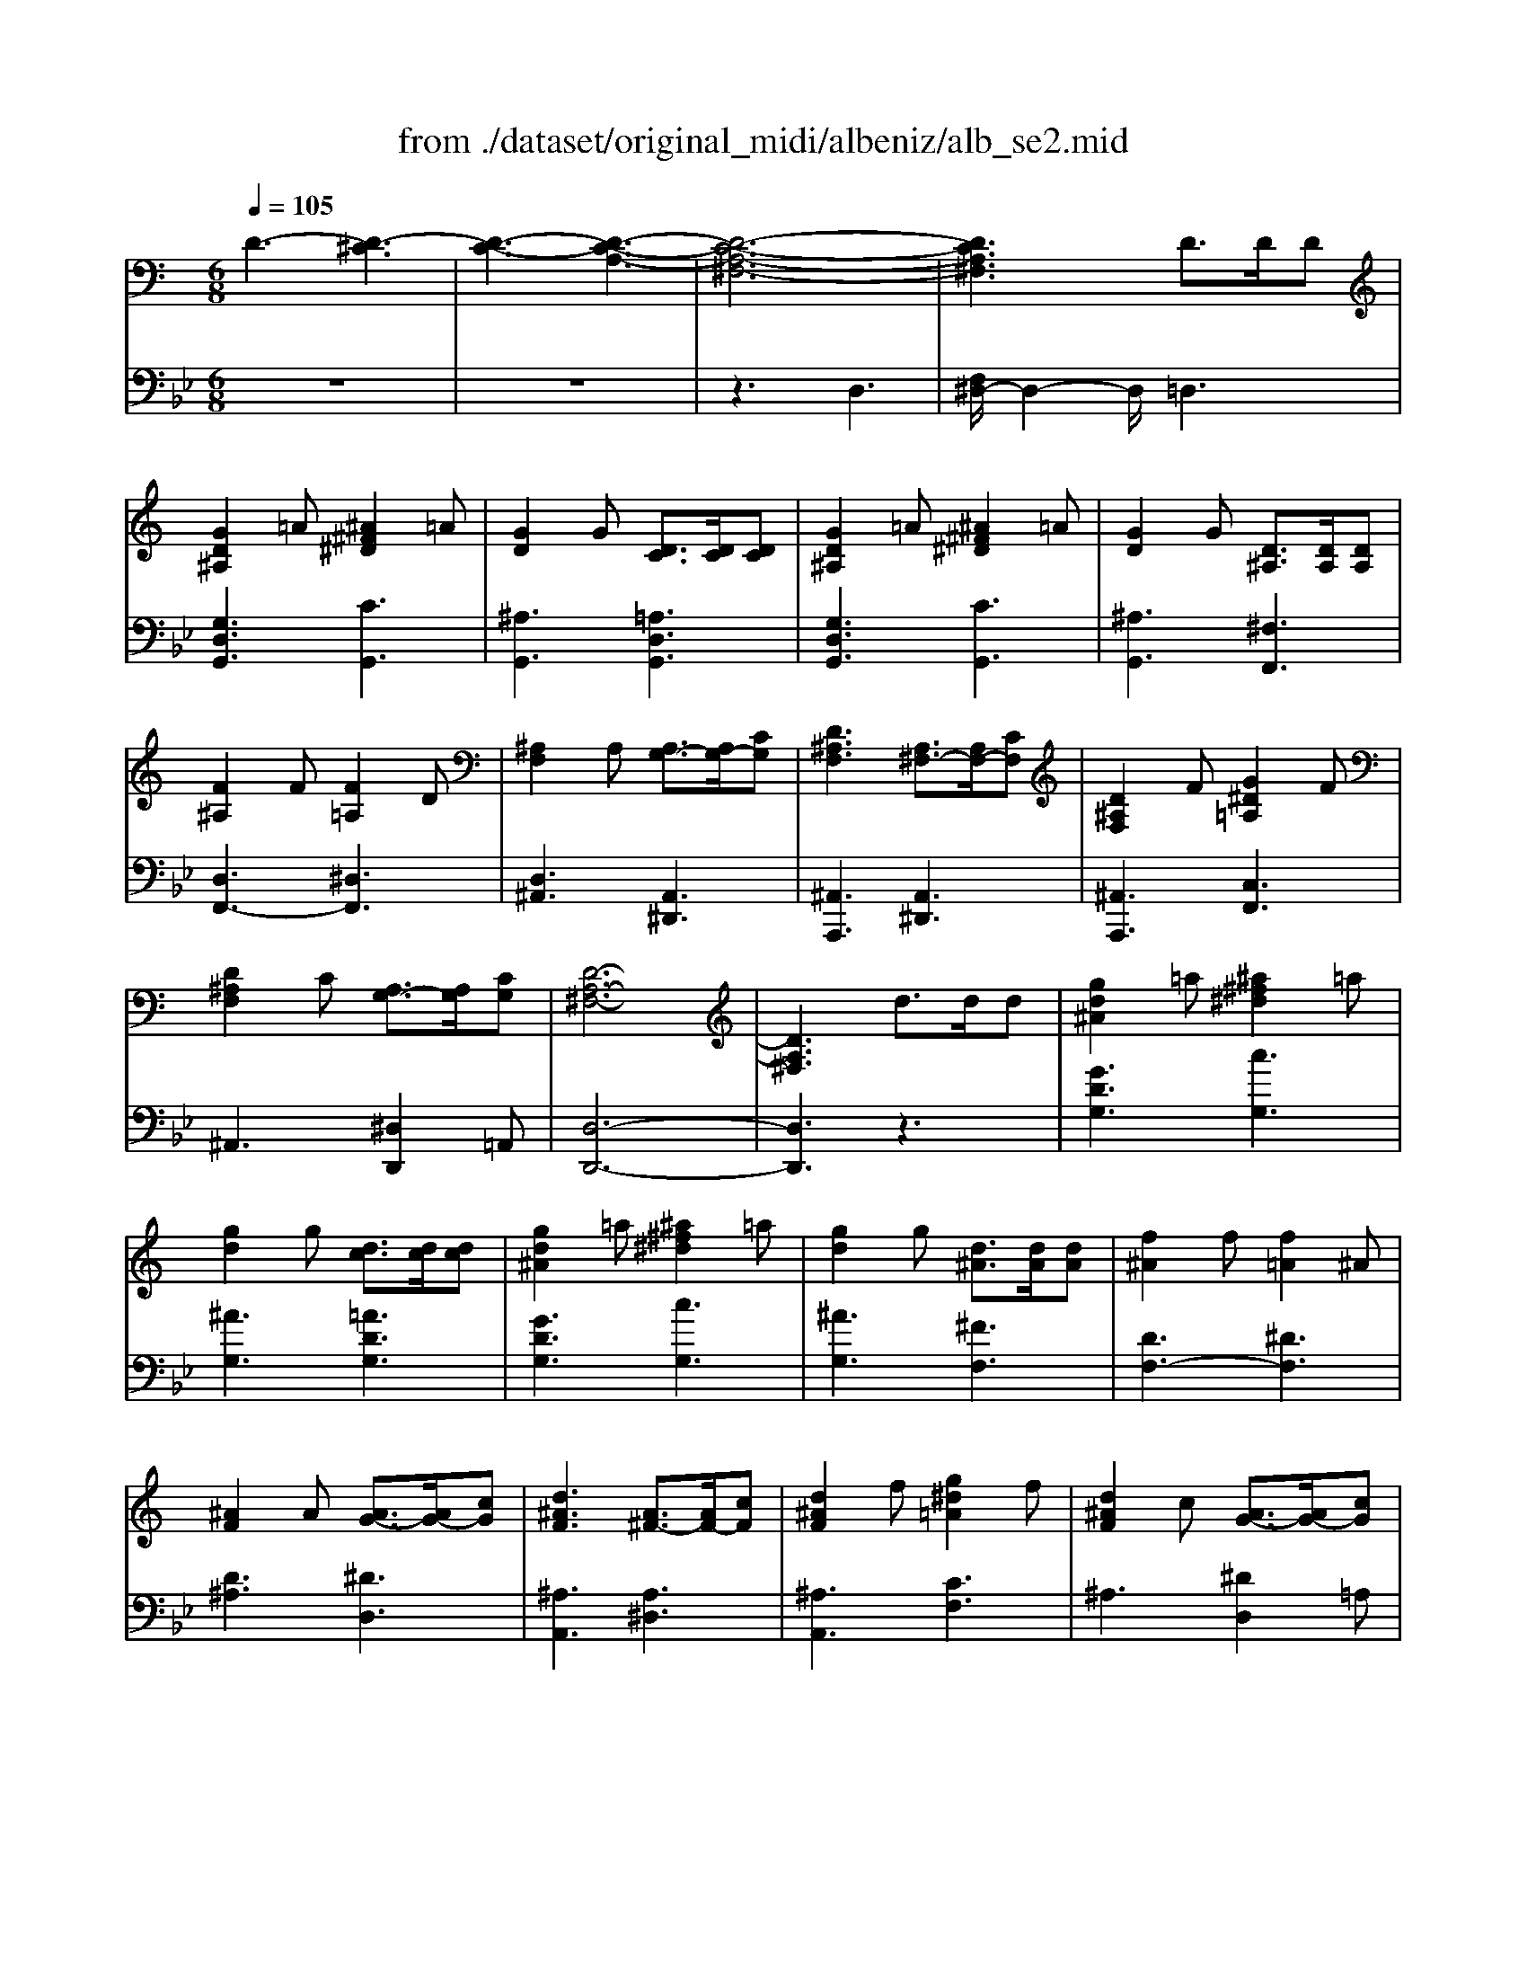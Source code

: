 X: 1
T: from ./dataset/original_midi/albeniz/alb_se2.mid
M: 6/8
L: 1/8
Q:1/4=105
K:Bb % 2 flats
V:1
%%MIDI program 0
K:C % 0 sharps
D3- [D-^C]3| \
[D-C-]3 [D-C-A,-]3| \
[D-C-A,-^F,-]6| \
[DCA,^F,]3 D3/2D/2D|
[GD^A,]2=A [^A^F^D]2=A| \
[GD]2G [DC]3/2[DC]/2[DC]| \
[GD^A,]2=A [^A^F^D]2=A| \
[GD]2G [D^A,]3/2[DA,]/2[DA,]|
[F^A,]2F [F=A,]2D| \
[^A,F,]2A, [A,G,-]3/2[A,G,-]/2[CG,]| \
[D^A,F,]3 [A,^F,-]3/2[A,F,-]/2[CF,]| \
[D^A,F,]2F [G^D=A,]2F|
[D^A,F,]2C [A,G,-]3/2[A,G,]/2[CG,]| \
[D-A,-^F,-]6| \
[DA,^F,]3 d3/2d/2d| \
[gd^A]2=a [^a^f^d]2=a|
[gd]2g [dc]3/2[dc]/2[dc]| \
[gd^A]2=a [^a^f^d]2=a| \
[gd]2g [d^A]3/2[dA]/2[dA]| \
[f^A]2f [f=A]2^A|
[^AF]2A [AG-]3/2[AG-]/2[cG]| \
[d^AF]3 [A^F-]3/2[AF-]/2[cF]| \
[d^AF]2f [g^d=A]2f| \
[d^AF]2c [AG-]3/2[AG-]/2[cG]|
[d-A-^F-]6| \
[dA^F]3 D3/2D/2D| \
[FDB,]2G [^A^G-D-B,-]/2[GDB,]3/2=G| \
[FDB,]2F [B,^G,-]3/2[CG,-]/2[DG,]|
[FDB,]2G [^A^G-D-B,-]/2[GDB,]3/2=G| \
[FDB,]2F [gfdG]3/2[gf^AG]/2[gfBG]| \
[g'^d'c'g]2[d'gd] [d'gd]3/2[=d'gd]/2[c'gc]| \
[d'fd]3/2[fdB]/2[gdB] [^a^g-d-B-]/2[gdB][=gdB]/2[fdB]|
[^dc]3/2[^fdc]/2[gdc] [d'gd]3/2[=d'gd]/2[c'gc]| \
[d'fd]3/2[fdB]/2[gdB] [^a^g-d-B-]/2[gdB][=gdB]/2[fdB]| \
[^dc]3/2[^fdc]/2[gdc] [=d'-gd]3/2[d'-g]/2[d'd]| \
[c'-gc]3/2[c'-g]/2[c'c]/2a/2 [c'a-^f-d-c-]/2[afdc]g/2a|
[^a-dA]3/2[a-g]/2[ad] [d'agd]3/2g/2d| \
[a-dA]3/2[a-d]/2[aA] [ag-^c-]3/2[^ag-c-]/2[=agc]| \
[d'ad]3 z3/2d/2d| \
[^dc-A-]3/2[gc-A-]/2[^ac=A] [=d'g-^d-]3/2[c'g-d-]/2[ggd]|
[ad-c-]3/2[^ad-c-]/2[=adc] [c'^f^d]3/2[^af=d]/2[=afc]| \
[gd^A]3/2[=a^dc]/2[g=d^A] [fc=A]3/2[gd^A]/2[^dAG]| \
[dA^F]3 z3/2D/2D| \
[^DC-A,-]3/2[GC-A,-]/2[^AC=A,] [=dG-^D-]3/2[cG-D-]/2[GGD]|
[AD-C-]3/2[^AD-C-]/2[=ADC] [c^F-^D-]3/2[^AF-D-]/2[=AFD]| \
[GD^A,]3/2[=A^DC]/2[G=D^A,] [FC=A,]3/2[GD^A,]/2[^DA,G,]| \
[DA,]3 [DC-]3/2[DC-]/2[DC]| \
[GD^A,]2=A [^A^F^D]2=A|
[GD^A,]2G [DC]3/2[DC]/2[DC]| \
[GD^A,]2=A [^A^F^D]2=A| \
[GD^A,]2G [DA,]3/2[DA,]/2[DA,]| \
[F^A,]2F [F=A,]2D|
[^A,F,]2A, [A,G,-]3/2[A,G,-]/2[CG,]| \
[D^A,F,]3 [A,^F,-]3/2[A,F,-]/2[CF,]| \
[D^A,F,]2F [G^D=A,]2F| \
[D^A,F,]2C [A,G,-]3/2[A,G,]/2[CG,]|
[D-A,-^F,-]6| \
[DA,^F,]3 D3/2D/2D| \
[FDB,]2G [^A^G-D-B,-]/2[GDB,]3/2=G| \
[FDB,]2F [B,^G,-]3/2[CG,-]/2[DG,]|
[FDB,]2G [^A^G-D-B,-]/2[GDB,]3/2=G| \
[FDB,]2F [gfdG]3/2[gf^AG]/2[gfBG]| \
[g'^d'c'g]6| \
z3 [AG^D]3/2[^AGD]/2[cGD]|
[^dcGD]3 [cAG]3/2[=dAG]/2[^dAG]| \
[a^dAG]3 [GD-C-]3/2[AD-C-]/2[GDC]| \
[dGD]3 z3/2D/2D| \
[^DC-A,-]3/2[GC-A,-]/2[ACA,] [cG-D-]3/2[=dG-^D-]/2[dGD]|
[dGD]3 [G^C-]3/2[=c^C-]/2[^AC]| \
[^GC-]3/2[cC-]/2[=GC]/2^F/2 [GF-C-]/2[FC-][EC-]/2[FC]| \
[G^A,]3 [DC=A,-]3/2[DCA,-]/2[DCA,]| \
[GD^A,]2=A [^A^F^D]2=A|
[GD]2G [DC]3/2[DC]/2[DC]| \
[GD^A,]2=A [^A^F^D]2=A| \
[GD]2G [D^A,]3/2[DA,]/2[DA,]| \
[F^A,]2F [F=A,]2D|
[^A,F,]2A, [A,G,-]3/2[A,G,-]/2[CG,]| \
[D^A,F,]3 [A,^F,-]3/2[A,F,-]/2[CF,]| \
[D^A,F,]2F [G^D=A,]2F| \
[D^A,F,]2C [A,G,-]3/2[A,G,]/2[CG,]|
[D-A,-^F,-]6| \
[DA,^F,]3 d3/2d/2d| \
[gd^A]2=a [^a^f^d]2=a| \
[gd]2g [dc]3/2[dc]/2[dc]|
[gd^A]2=a [^a^f^d]2=a| \
[gd]2g [d^A]3/2[dA]/2[dA]| \
[f^A]2f [f=A]2^A| \
[^AF]2A [AG-]3/2[AG-]/2[cG]|
[d^AF]3 [A^F-]3/2[AF-]/2[cF]| \
[d^AF]2f [g^d=A]2f| \
[d^AF]2c [AG-]3/2[AG-]/2[cG]| \
[d-A-^F-]6|
[dA^F]3 D3/2D/2D| \
[FDB,]2G [^A^G-D-B,-]/2[GDB,]3/2=G| \
[FDB,]2F [B,^G,-]3/2[CG,-]/2[DG,]| \
[FDB,]2G [^A^G-D-B,-]/2[GDB,]3/2=G|
[FDB,]2F [gfdG]3/2[gf^AG]/2[gfBG]| \
[g'^d'c'g]2[d'gd] [d'gd]3/2[=d'gd]/2[c'gc]| \
[d'fd]3/2[fdB]/2[gdB] [^a^g-d-B-]/2[gdB][=gdB]/2[fdB]| \
[^dc]3/2[^fdc]/2[gdc] [d'gd]3/2[=d'gd]/2[c'gc]|
[d'fd]3/2[fdB]/2[gdB] [^a^g-d-B-]/2[gdB][=gdB]/2[fdB]| \
[^dc]3/2[^fdc]/2[gdc] [=d'-gd]3/2[d'-g]/2[d'd]| \
[c'-gc]3/2[c'-g]/2[c'c]/2a/2 [c'a-^f-d-c-]/2[afdc]g/2a| \
[^a-dA]3/2[a-g]/2[ad] [d'agd]3/2g/2d|
[a-dA]3/2[a-d]/2[aA] [ag-^c-]3/2[^ag-c-]/2[=agc]| \
[d'ad]3 z3/2d/2d| \
[^dc-A-]3/2[gc-A-]/2[^ac=A] [=d'g-^d-]3/2[c'g-d-]/2[ggd]| \
[ad-c-]3/2[^ad-c-]/2[=adc] [c'^f^d]3/2[^af=d]/2[=afc]|
[gd^A]3/2[=a^dc]/2[g=d^A] [fc=A]3/2[gd^A]/2[^dAG]| \
[dA^F]3 z3/2D/2D| \
[^DC-A,-]3/2[GC-A,-]/2[^AC=A,] [=dG-^D-]3/2[cG-D-]/2[GGD]| \
[AD-C-]3/2[^AD-C-]/2[=ADC] [c^F-^D-]3/2[^AF-D-]/2[=AFD]|
[GD^A,]3/2[=A^DC]/2[G=D^A,] [FC=A,]3/2[GD^A,]/2[^DA,G,]| \
[DA,]3 [DC-]3/2[DC-]/2[DC]| \
[GD^A,]2=A [^A^F^D]2=A| \
[GD^A,]2G [DC]3/2[DC]/2[DC]|
[GD^A,]2=A [^A^F^D]2=A| \
[GD^A,]2G [DA,]3/2[DA,]/2[DA,]| \
[F^A,]2F [F=A,]2D| \
[^A,F,]2A, [A,G,-]3/2[A,G,-]/2[CG,]|
[D^A,F,]3 [A,^F,-]3/2[A,F,-]/2[CF,]| \
[D^A,F,]2F [G^D=A,]2F| \
[D^A,F,]2C [A,G,-]3/2[A,G,]/2[CG,]| \
[D-A,-^F,-]6|
[DA,^F,]3 D3/2D/2D| \
[FDB,]2G [^A^G-D-B,-]/2[GDB,]3/2=G| \
[FDB,]2F [B,^G,-]3/2[CG,-]/2[DG,]| \
[FDB,]2G [^A^G-D-B,-]/2[GDB,]3/2=G|
[FDB,]2F [gfdG]3/2[gf^AG]/2[gfBG]| \
[g'^d'c'g]6| \
z3 [AG^D]3/2[^AGD]/2[cGD]| \
[^dcGD]3 [cAG]3/2[=dAG]/2[^dAG]|
[a^dAG]3 [GD-C-]3/2[AD-C-]/2[GDC]| \
[dGD]3 z3/2D/2D| \
[^DC-A,-]3/2[GC-A,-]/2[ACA,] [cG-D-]3/2[=dG-^D-]/2[dGD]| \
[dGD]3 [G^C-]3/2[=c^C-]/2[^AC]|
[^GC-]3/2[cC-]/2[=GC]/2^F/2 [GF-C-]/2[FC-][EC-]/2[FC]| \
[G^A,]3 [DC=A,-]3/2[DCA,-]/2[DCA,]| \
[GD^A,]2=A [^A^F^D]2=A| \
[GD]2G [DCA,-]3/2[DCA,-]/2[DCA,]|
[GD^A,]2=A [c^A-^F-^D-]/2[AFD]3/2=A| \
[GD^A,]^F,/2G,/2=A,/2^A,/2 ^C/2D/2=A,/2^A,/2C/2D/2| \
^F/2G/2^C/2D/2F/2G/2 A/2^A/2F/2G/2=A/2^A/2| \
^c/2d/2A/2^A/2c/2d/2 ^f/2g/2c/2d/2f/2g/2|
a/2^a/2^f/2g/2=a/2^a/2 ^c'/2d'/2=a/2^a/2c'/2d'/2| \
g'3 [d'a^fdc]3| \
[^agdA]3 [^fdc=A]3| \
[gd^AG]6|
[g'd'g]6|
V:2
%%clef bass
%%MIDI program 0
z6| \
z6| \
z3 D,3| \
[F,^D,-]/2D,2-D,/2 =D,3|
[G,D,G,,]3 [CG,,]3| \
[^A,G,,]3 [=A,D,G,,]3| \
[G,D,G,,]3 [CG,,]3| \
[^A,G,,]3 [^F,F,,]3|
[D,F,,-]3 [^D,F,,]3| \
[D,^A,,]3 [A,,^D,,]3| \
[^A,,A,,,]3 [A,,^D,,]3| \
[^A,,A,,,]3 [C,F,,]3|
^A,,3 [^D,D,,]2=A,,| \
[D,-D,,-]6| \
[D,D,,]3 z3| \
[GDG,]3 [cG,]3|
[^AG,]3 [=ADG,]3| \
[GDG,]3 [cG,]3| \
[^AG,]3 [^FF,]3| \
[DF,-]3 [^DF,]3|
[D^A,]3 [^DD,]3| \
[^A,A,,]3 [A,^D,]3| \
[^A,A,,]3 [CF,]3| \
^A,3 [^DD,]2=A,|
[D-D,-]6| \
[DD,]3 z3| \
[^G,=G,,]6| \
[G,G,,-]3 [F,G,,-]3/2[^D,G,,-]/2[=D,G,,]|
[^G,=G,,]6| \
[^G,=G,,]3 [B,G,,-]3/2[^CG,,-]/2[DG,,-]| \
[C,-G,,C,,-]/2[C,C,,]3/2[cGC] [cGC]3/2[cGC]/2[GC]| \
[B^GC]3/2[GC]/2[GC] [GC]3/2[GC]/2[GC]|
[GC]3/2[GC]/2[GC] [cGC]3/2[cGC]/2[GC]| \
[B^GC]3/2[GC]/2[GC] [GC]3/2[GC]/2[GC]| \
[GC]3 [G^A,]3| \
[^DA,-]3 [=DA,]3|
[DG,-]3 [EG,]3| \
[FA,-]3 [EA,-]2[GA,]| \
[^F-D]3/2[F-^C]/2[FD] D3| \
[G-D]3/2[G-^C]/2[G-D] [GD]3|
[^F-D]3/2[F-^C]/2[F-D] [FD]3| \
D3/2D/2D2<D2| \
D3/2^D/2=D Dz2| \
[G,-D,]3/2[G,-^C,]/2[G,-D,] [G,D,]3|
[^F,-D,]3/2[F,-^C,]/2[F,-D,] [F,D,]3| \
D,3/2D,/2D,2<D,2| \
[^F,-D,]/2[F,-^C,]/2[F,-D,]/2[F,-C,]/2[F,-D,]/2[F,C,]/2 [F,-^D,]/2[F,-=D,]/2[F,-C,]/2[F,-D,]/2[F,-^D,]/2[F,=D,]/2| \
[G,G,,-]/2[^F,G,,-]/2[=F,G,,-]/2[E,G,,-]/2[^D,G,,-]/2[=D,G,,]/2 ^C,/2D,/2^D,/2E,/2F,/2^F,/2|
[G,G,,-]/2[^F,G,,-]/2[G,G,,-]/2[D,G,,-]/2[^C,G,,-]/2[D,G,,]/2 F,/2D,/2C,/2D,/2^D,/2=D,/2| \
[G,G,,-]/2[^F,G,,-]/2[=F,G,,-]/2[E,G,,-]/2[^D,G,,-]/2[=D,G,,]/2 ^C,/2D,/2^D,/2E,/2F,/2^F,/2| \
[G,G,,-]/2[^F,G,,-]/2[G,G,,-]/2[D,G,,-]/2[^C,G,,-]/2[D,G,,]/2 F,,/2-[D,F,,-]/2[C,F,,-]/2[D,F,,-]/2[^D,F,,-]/2[=D,F,,]/2| \
[D,F,,-]/2[^C,F,,-]/2[D,F,,-]/2[C,F,,-]/2[D,F,,-]/2[C,F,,]/2 [^D,F,,-]/2[=D,F,,-]/2[^D,F,,-]/2[=C,F,,-]/2[F,F,,-]/2[D,F,,]/2|
[D,^A,,-]/2[^C,A,,-]/2[D,A,,-]/2[C,A,,-]/2[D,A,,-]/2[C,A,,]/2 ^D,,/2=A,,/2^A,,/2D,/2G,/2D,/2| \
^A,,/2E,/2F,/2^C,/2D,/2A,,/2 ^D,,/2=A,,/2^A,,/2E,/2^F,/2E,/2| \
^A,,/2=A,,/2^A,,/2^C,/2D,/2A,,/2 F,,/2B,,/2=C,/2D,/2^D,/2F,,/2| \
^A,,/2=A,,/2^A,,/2^C,/2D,/2A,,/2 ^D,,/2=A,,/2^A,,/2=C,/2D,/2=A,,/2|
D,,/2^C,/2D,/2^G,,/2^A,,/2=A,,/2 F,,/2^F,,/2C,,/2D,,/2G,,,/2A,,,/2| \
D,,6| \
[^G,=G,,]6| \
[^G,=G,,-]3 [F,G,,-]3/2[^D,G,,-]/2[=D,G,,]|
[^G,=G,,]6| \
[^G,=G,,]3 [B,G,,-]3/2[^CG,,-]/2[DG,,-]| \
[G,,C,,]/2G,,/2C,/2^D,/2G,/2C/2 D/2G/2c/2d/2g/2c'/2| \
^d'3 C3/2^A,/2=A,|
A,3 ^D3/2=D/2C| \
C3 A,3| \
[^A,-D,]3/2[A,-^C,]/2[A,D,] D,3| \
[G,-D,]3/2[G,-^C,]/2[G,-D,] [G,D,]3|
[^A,-D,]3/2[A,-^C,]/2[A,D,] [A,^D,]3| \
[^D,^G,,]3 =D,3| \
[D,G,,-]3/2[^D,G,,-]/2[=D,G,,] D,3| \
[G,D,G,,]3 [CG,,]3|
[^A,G,,]3 [=A,D,G,,]3| \
[G,D,G,,]3 [CG,,]3| \
[^A,G,,]3 [^F,F,,]3| \
[D,F,,-]3 [^D,F,,]3|
[D,^A,,]3 [A,,^D,,]3| \
[^A,,A,,,]3 [A,,^D,,]3| \
[^A,,A,,,]3 [C,F,,]3| \
^A,,3 [^D,D,,]2=A,,|
[D,-D,,-]6| \
[D,D,,]3 z3| \
[GDG,]3 [cG,]3| \
[^AG,]3 [=ADG,]3|
[GDG,]3 [cG,]3| \
[^AG,]3 [^FF,]3| \
[DF,-]3 [^DF,]3| \
[D^A,]3 [^DD,]3|
[^A,A,,]3 [A,^D,]3| \
[^A,A,,]3 [CF,]3| \
^A,3 [^DD,]2=A,| \
[D-D,-]6|
[DD,]3 z3| \
[^G,=G,,]6| \
[G,G,,-]3 [F,G,,-]3/2[^D,G,,-]/2[=D,G,,]| \
[^G,=G,,]6|
[^G,=G,,]3 [B,G,,-]3/2[^CG,,-]/2[DG,,-]| \
[C,-G,,C,,-]/2[C,C,,]3/2[cGC] [cGC]3/2[cGC]/2[GC]| \
[B^GC]3/2[GC]/2[GC] [GC]3/2[GC]/2[GC]| \
[GC]3/2[GC]/2[GC] [cGC]3/2[cGC]/2[GC]|
[B^GC]3/2[GC]/2[GC] [GC]3/2[GC]/2[GC]| \
[GC]3 [G^A,]3| \
[^DA,-]3 [=DA,]3| \
[DG,-]3 [EG,]3|
[FA,-]3 [EA,-]2[GA,]| \
[^F-D]3/2[F-^C]/2[FD] D3| \
[G-D]3/2[G-^C]/2[G-D] [GD]3| \
[^F-D]3/2[F-^C]/2[F-D] [FD]3|
D3/2D/2D2<D2| \
D3/2^D/2=D Dz2| \
[G,-D,]3/2[G,-^C,]/2[G,-D,] [G,D,]3| \
[^F,-D,]3/2[F,-^C,]/2[F,-D,] [F,D,]3|
D,3/2D,/2D,2<D,2| \
[^F,-D,]/2[F,-^C,]/2[F,-D,]/2[F,-C,]/2[F,-D,]/2[F,C,]/2 [F,-^D,]/2[F,-=D,]/2[F,-C,]/2[F,-D,]/2[F,-^D,]/2[F,=D,]/2| \
[G,G,,-]/2[^F,G,,-]/2[=F,G,,-]/2[E,G,,-]/2[^D,G,,-]/2[=D,G,,]/2 ^C,/2D,/2^D,/2E,/2F,/2^F,/2| \
[G,G,,-]/2[^F,G,,-]/2[G,G,,-]/2[D,G,,-]/2[^C,G,,-]/2[D,G,,]/2 F,/2D,/2C,/2D,/2^D,/2=D,/2|
[G,G,,-]/2[^F,G,,-]/2[=F,G,,-]/2[E,G,,-]/2[^D,G,,-]/2[=D,G,,]/2 ^C,/2D,/2^D,/2E,/2F,/2^F,/2| \
[G,G,,-]/2[^F,G,,-]/2[G,G,,-]/2[D,G,,-]/2[^C,G,,-]/2[D,G,,]/2 F,,/2-[D,F,,-]/2[C,F,,-]/2[D,F,,-]/2[^D,F,,-]/2[=D,F,,]/2| \
[D,F,,-]/2[^C,F,,-]/2[D,F,,-]/2[C,F,,-]/2[D,F,,-]/2[C,F,,]/2 [^D,F,,-]/2[=D,F,,-]/2[^D,F,,-]/2[=C,F,,-]/2[F,F,,-]/2[D,F,,]/2| \
[D,^A,,-]/2[^C,A,,-]/2[D,A,,-]/2[C,A,,-]/2[D,A,,-]/2[C,A,,]/2 ^D,,/2=A,,/2^A,,/2D,/2G,/2D,/2|
^A,,/2E,/2F,/2^C,/2D,/2A,,/2 ^D,,/2=A,,/2^A,,/2E,/2^F,/2E,/2| \
^A,,/2=A,,/2^A,,/2^C,/2D,/2A,,/2 F,,/2B,,/2=C,/2D,/2^D,/2F,,/2| \
^A,,/2=A,,/2^A,,/2^C,/2D,/2A,,/2 ^D,,/2=A,,/2^A,,/2=C,/2D,/2=A,,/2| \
D,,/2^C,/2D,/2^G,,/2^A,,/2=A,,/2 F,,/2^F,,/2C,,/2D,,/2G,,,/2A,,,/2|
D,,6| \
[^G,=G,,]6| \
[^G,=G,,-]3 [F,G,,-]3/2[^D,G,,-]/2[=D,G,,]| \
[^G,=G,,]6|
[^G,=G,,]3 [B,G,,-]3/2[^CG,,-]/2[DG,,-]| \
[G,,C,,]/2G,,/2C,/2^D,/2G,/2C/2 D/2G/2c/2d/2g/2c'/2| \
^d'3 C3/2^A,/2=A,| \
A,3 ^D3/2=D/2C|
C3 A,3| \
[^A,-D,]3/2[A,-^C,]/2[A,D,] D,3| \
[G,-D,]3/2[G,-^C,]/2[G,-D,] [G,D,]3| \
[^A,-D,]3/2[A,-^C,]/2[A,D,] [A,^D,]3|
[^D,^G,,]3 =D,3| \
[D,G,,-]3/2[^D,G,,-]/2[=D,G,,] D,3| \
[D,G,,-]3/2[^D,G,,-]/2[=D,G,,] D,3| \
[D,G,,-]3/2[^D,G,,-]/2[=D,G,,] D,3|
[D,G,,-]3/2[^D,G,,-]/2[=D,G,,] [CD,]3| \
[D,G,,]^F,,/2G,,/2A,,/2^A,,/2 ^C,/2D,/2=A,,/2^A,,/2C,/2D,/2| \
^F,/2G,/2^C,/2D,/2F,/2G,/2 A,/2^A,/2F,/2G,/2=A,/2^A,/2| \
^C/2D/2A,/2^A,/2C/2D/2 ^F/2G/2C/2D/2F/2G/2|
A/2^A/2^F/2G/2=A/2^A/2 ^c/2d/2=A/2^A/2c/2d/2| \
g3 [D,D,,]3| \
[G,G,,]3 [D,D,,]3| \
[G,,G,,,]6|
[^ADG,]6|
